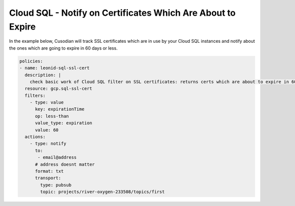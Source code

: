 Cloud SQL - Notify on Certificates Which Are About to Expire
============================================================

In the example below, Cusodian will track SSL certificates which are in use by your Cloud SQL instances and notify about the ones which are going to expire in 60 days or less.

.. code-block:: yaml

    policies:
    - name: leonid-sql-ssl-cert
      description: |
        check basic work of Cloud SQL filter on SSL certificates: returns certs which are about to expire in 60 days or less
      resource: gcp.sql-ssl-cert
      filters:
        - type: value
          key: expirationTime
          op: less-than
          value_type: expiration
          value: 60
      actions:
        - type: notify
          to:
           - email@address
          # address doesnt matter
          format: txt
          transport:
            type: pubsub
            topic: projects/river-oxygen-233508/topics/first


  
